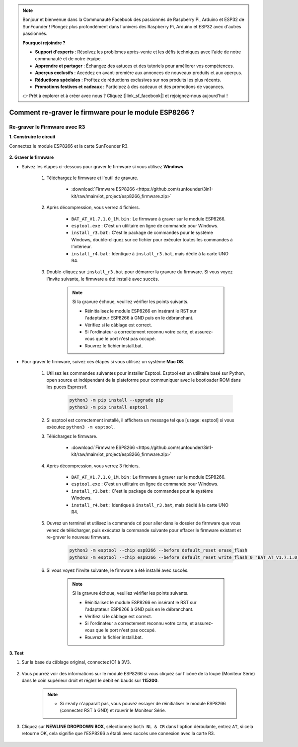 .. note::

    Bonjour et bienvenue dans la Communauté Facebook des passionnés de Raspberry Pi, Arduino et ESP32 de SunFounder ! Plongez plus profondément dans l'univers des Raspberry Pi, Arduino et ESP32 avec d'autres passionnés.

    **Pourquoi rejoindre ?**

    - **Support d'experts** : Résolvez les problèmes après-vente et les défis techniques avec l'aide de notre communauté et de notre équipe.
    - **Apprendre et partager** : Échangez des astuces et des tutoriels pour améliorer vos compétences.
    - **Aperçus exclusifs** : Accédez en avant-première aux annonces de nouveaux produits et aux aperçus.
    - **Réductions spéciales** : Profitez de réductions exclusives sur nos produits les plus récents.
    - **Promotions festives et cadeaux** : Participez à des cadeaux et des promotions de vacances.

    👉 Prêt à explorer et à créer avec nous ? Cliquez [|link_sf_facebook|] et rejoignez-nous aujourd'hui !

.. _burn_firmware:

Comment re-graver le firmware pour le module ESP8266 ?
=========================================================


Re-graver le Firmware avec R3
---------------------------------------

**1. Construire le circuit**

Connectez le module ESP8266 et la carte SunFounder R3.

    .. image:: img/connect_esp8266.png
        :width: 800

**2. Graver le firmware**

* Suivez les étapes ci-dessous pour graver le firmware si vous utilisez **Windows**.

    #. Téléchargez le firmware et l'outil de gravure.

        * :download:`Firmware ESP8266 <https://github.com/sunfounder/3in1-kit/raw/main/iot_project/esp8266_firmware.zip>`

    #. Après décompression, vous verrez 4 fichiers.

        .. .. image:: img/bat_firmware.png
    
        * ``BAT_AT_V1.7.1.0_1M.bin`` : Le firmware à graver sur le module ESP8266.
        * ``esptool.exe`` : C'est un utilitaire en ligne de commande pour Windows.
        * ``install_r3.bat`` : C'est le package de commandes pour le système Windows, double-cliquez sur ce fichier pour exécuter toutes les commandes à l'intérieur.
        * ``install_r4.bat`` : Identique à ``install_r3.bat``, mais dédié à la carte UNO R4.

    #. Double-cliquez sur ``install_r3.bat`` pour démarrer la gravure du firmware. Si vous voyez l'invite suivante, le firmware a été installé avec succès.

        .. image:: img/install_firmware.png

        .. note::
            Si la gravure échoue, veuillez vérifier les points suivants.

            * Réinitialisez le module ESP8266 en insérant le RST sur l'adaptateur ESP8266 à GND puis en le débranchant.
            * Vérifiez si le câblage est correct.
            * Si l'ordinateur a correctement reconnu votre carte, et assurez-vous que le port n'est pas occupé.
            * Rouvrez le fichier install.bat.

* Pour graver le firmware, suivez ces étapes si vous utilisez un système **Mac OS**.

    #. Utilisez les commandes suivantes pour installer Esptool. Esptool est un utilitaire basé sur Python, open source et indépendant de la plateforme pour communiquer avec le bootloader ROM dans les puces Espressif.

        .. code-block::

            python3 -m pip install --upgrade pip
            python3 -m pip install esptool

    #. Si esptool est correctement installé, il affichera un message tel que [usage: esptool] si vous exécutez ``python3 -m esptool``.

    #. Téléchargez le firmware.

        * :download:`Firmware ESP8266 <https://github.com/sunfounder/3in1-kit/raw/main/iot_project/esp8266_firmware.zip>`

    #. Après décompression, vous verrez 3 fichiers.

        .. image:: img/bat_firmware.png

        * ``BAT_AT_V1.7.1.0_1M.bin`` : Le firmware à graver sur le module ESP8266.
        * ``esptool.exe`` : C'est un utilitaire en ligne de commande pour Windows.
        * ``install_r3.bat`` : C'est le package de commandes pour le système Windows.
        * ``install_r4.bat`` : Identique à ``install_r3.bat``, mais dédié à la carte UNO R4.


    #. Ouvrez un terminal et utilisez la commande ``cd`` pour aller dans le dossier de firmware que vous venez de télécharger, puis exécutez la commande suivante pour effacer le firmware existant et re-graver le nouveau firmware.

        .. code-block::

            python3 -m esptool --chip esp8266 --before default_reset erase_flash
            python3 -m esptool --chip esp8266 --before default_reset write_flash 0 "BAT_AT_V1.7.1.0_1M.bin"

    #. Si vous voyez l'invite suivante, le firmware a été installé avec succès.

        .. image:: img/install_firmware_macos.png

        .. note::
            Si la gravure échoue, veuillez vérifier les points suivants.

            * Réinitialisez le module ESP8266 en insérant le RST sur l'adaptateur ESP8266 à GND puis en le débranchant.
            * Vérifiez si le câblage est correct.
            * Si l'ordinateur a correctement reconnu votre carte, et assurez-vous que le port n'est pas occupé.
            * Rouvrez le fichier install.bat.

**3. Test**

#. Sur la base du câblage original, connectez IO1 à 3V3.

    .. image:: img/connect_esp826612.png
        :width: 800

#. Vous pourrez voir des informations sur le module ESP8266 si vous cliquez sur l'icône de la loupe (Moniteur Série) dans le coin supérieur droit et réglez le débit en bauds sur **115200**.

    .. image:: img/sp20220524113020.png

    .. note::

        * Si ``ready`` n'apparaît pas, vous pouvez essayer de réinitialiser le module ESP8266 (connectez RST à GND) et rouvrir le Moniteur Série.

#. Cliquez sur **NEWLINE DROPDOWN BOX**, sélectionnez ``both NL & CR`` dans l'option déroulante, entrez ``AT``, si cela retourne OK, cela signifie que l'ESP8266 a établi avec succès une connexion avec la carte R3.

    .. image:: img/sp20220524113702.png

.. Maintenant, vous pouvez continuer à suivre :ref:`config_esp8266` pour régler le mode de travail et le débit en bauds du module ESP8266.



.. Re-graver le Firmware avec R4
.. ---------------------------------------



.. **1. Construire le circuit**

.. Connectez ESP8266 et la carte Arduino UNO R4.

..     .. image:: img/faq_at_burn_bb.jpg
..         :width: 800

.. **2. Téléversez le Code Suivant sur R4**

.. .. code-block:: Arduino

..     void setup() {
..         Serial.begin(115200);
..         Serial1.begin(115200);
..     }

..     void loop() {
..         if (Serial.available()) {      // If anything comes in Serial (USB),
..             Serial1.write(Serial.read());   // read it and send it out Serial1 (pins 0 & 1)
..         }
..             if (Serial1.available()) {     // If anything comes in Serial1 (pins 0 & 1)
..             Serial.write(Serial1.read());   // read it and send it out Serial (USB)
..         }
..     }

.. **3. Graver le firmware**

.. * Suivez les étapes ci-dessous pour graver le firmware si vous utilisez **Windows**.

..     #. Téléchargez le firmware et l'outil de gravure.

..         * :download:`Firmware ESP8266 <https://github.com/sunfounder/3in1-kit/raw/main/iot_project/esp8266_firmware.zip>`

..     #. Après décompression, vous verrez 4 fichiers.

..         .. .. image:: img/bat_firmware.png
    
..         * ``BAT_AT_V1.7.1.0_1M.bin`` : Le firmware à graver sur le module ESP8266.
..         * ``esptool.exe`` : C'est un utilitaire en ligne de commande pour Windows.
..         * ``install_r3.bat`` : C'est le package de commandes pour le système Windows, double-cliquez sur ce fichier pour exécuter toutes les commandes à l'intérieur.
..         * ``install_r4.bat`` : Identique à ``install_r3.bat``, mais dédié à la carte UNO R4.

..     #. Double-cliquez sur ``install_r4.bat`` pour commencer la gravure du firmware. Si vous voyez l'invite suivante, le firmware a été installé avec succès.

..         .. image:: img/install_firmware.png

..         .. note::
..             Si la gravure échoue, veuillez vérifier les points suivants.

..             * Réinitialisez le module ESP8266 en insérant le RST sur l'adaptateur ESP8266 à GND puis en le débranchant.
..             * Vérifiez si le câblage est correct.
..             * Si l'ordinateur a correctement reconnu votre carte, et assurez-vous que le port n'est pas occupé.
..             * Rouvrez le fichier install.bat.

.. * Pour graver le firmware, suivez ces étapes si vous utilisez un système **Mac OS**.

..     #. Utilisez les commandes suivantes pour installer Esptool. Esptool est un utilitaire basé sur Python, open source et indépendant de la plateforme pour communiquer avec le bootloader ROM des puces Espressif.

..         .. code-block::

..             python3 -m pip install --upgrade pip
..             python3 -m pip install esptool

..     #. Si esptool est correctement installé, il affichera un message tel que [usage: esptool] si vous exécutez ``python3 -m esptool``.

..     #. Téléchargez le firmware.

..         * :download:`Firmware ESP8266 <https://github.com/sunfounder/3in1-kit/raw/main/iot_project/esp8266_firmware.zip>`

..     #. Après décompression, vous verrez 4 fichiers.

..         .. .. image:: img/bat_firmware.png

..         * ``BAT_AT_V1.7.1.0_1M.bin`` : Le firmware à graver sur le module ESP8266.
..         * ``esptool.exe`` : C'est un utilitaire en ligne de commande pour Windows.
..         * ``install_r3.bat`` : C'est le package de commandes pour le système Windows.
..         * ``install_r4.bat`` : Identique à ``install_r3.bat``, mais dédié à la carte UNO R4.


..     #. Ouvrez un terminal et utilisez la commande ``cd`` pour aller dans le dossier de firmware que vous venez de télécharger, puis exécutez la commande suivante pour effacer le firmware existant et re-graver le nouveau firmware.

..         .. code-block::

..             python3 -m esptool --chip esp8266 --before no_reset_no_sync erase_flash
..             python3 -m esptool --chip esp8266 --before no_reset_no_sync write_flash 0 "BAT_AT_V1.7.1.0_1M.bin"

..     #. Si vous voyez l'invite suivante, le firmware a été installé avec succès.

..         .. image:: img/install_firmware_macos.png

..         .. note::
..             Si la gravure échoue, veuillez vérifier les points suivants.

..             * Réinitialisez le module ESP8266 en insérant le RST sur l'adaptateur ESP8266 à GND puis en le débranchant.
..             * Vérifiez si le câblage est correct.
..             * Si l'ordinateur a correctement reconnu votre carte, et assurez-vous que le port n'est pas occupé.
..             * Rouvrez le fichier install.bat.

.. **4. Test**

.. #. Sur la base du câblage original, connectez IO1 à 3V3.

..     .. image:: img/faq_at_burn_check_bb.jpg
..         :width: 800

.. #. Vous pourrez voir des informations sur le module ESP8266 si vous cliquez sur l'icône de la loupe (Moniteur Série) dans le coin supérieur droit et réglez le débit en bauds sur **115200**.

..     .. image:: img/sp20220524113020.png

..     .. note::

..         * Si ``ready`` n'apparaît pas, vous pouvez essayer de réinitialiser le module ESP8266 (connectez RST à GND) et rouvrir le Moniteur Série.

.. #. Cliquez sur **NEWLINE DROPDOWN BOX**, sélectionnez ``both NL & CR`` dans l'option déroulante, entrez ``AT``, si cela retourne OK, cela signifie que l'ESP8266 a établi avec succès une connexion avec votre carte.

..     .. image:: img/sp20220524113702.png

.. Maintenant, vous pouvez continuer à suivre :ref:`config_esp8266` pour régler le mode de travail et le débit en bauds du module ESP8266.



